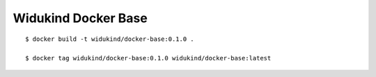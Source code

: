 ====================
Widukind Docker Base
====================

::

    $ docker build -t widukind/docker-base:0.1.0 .
    
    $ docker tag widukind/docker-base:0.1.0 widukind/docker-base:latest

